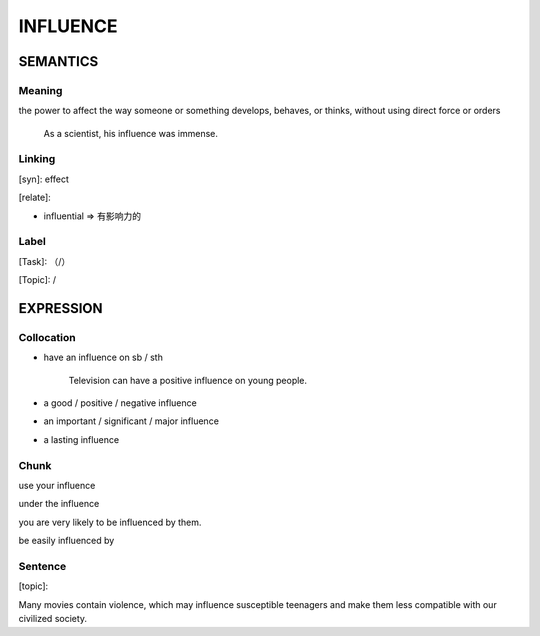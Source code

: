 INFLUENCE
=========


SEMANTICS
---------

Meaning
```````

the power to affect the way someone or something develops, behaves, or thinks, without using direct force or orders

    As a scientist, his influence was immense.

Linking
```````
[syn]: effect

[relate]:

- influential => 有影响力的



Label
`````
[Task]: （/）

[Topic]:  /


EXPRESSION
----------


Collocation
```````````
- have an influence on sb / sth

    Television can have a positive influence on young people.

- a good / positive / negative influence

- an important / significant / major influence

- a lasting influence

Chunk
`````
use your influence

under the influence

you are very likely to be influenced by them.

be easily influenced by

Sentence
`````````
[topic]:

Many movies contain violence, which may influence susceptible teenagers and make them less compatible with our civilized society.